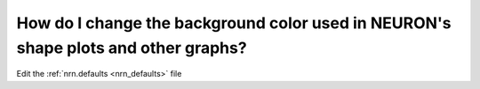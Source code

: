 .. _change-bg-color-neuron:

How do I change the background color used in NEURON's shape plots and other graphs?
-------------------------------------------------------------------------------

Edit the :ref:`nrn.defaults <nrn_defaults>` file

